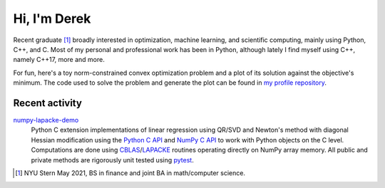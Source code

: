 .. README.rst for self-titled repo

Hi, I'm Derek
=============

Recent graduate [#]_ broadly interested in optimization, machine learning, and
scientific computing, mainly using Python, C++, and C. Most of my personal and
professional work has been in Python, although lately I find myself using C++,
namely C++17, more and more.

For fun, here's a toy norm-constrained convex optimization problem and a plot
of its solution against the objective's minimum. The code used to solve the
problem and generate the plot can be found in `my profile repository`__.

.. __: https://github.com/phetdam/phetdam

.. image:: https://raw.githubusercontent.com/phetdam/phetdam/master/
   contours.png
   :alt: contours.png

Recent activity
---------------

numpy-lapacke-demo_
   Python C extension implementations of linear regression using QR/SVD and
   Newton's method with diagonal Hessian modification using the `Python C API`_
   and `NumPy C API`_ to work with Python objects on the C level. Computations
   are done using `CBLAS`_\ /\ `LAPACKE`_ routines operating directly on NumPy
   array memory. All public and private methods are rigorously unit tested
   using `pytest`_.

.. _Python C API: https://docs.python.org/3/c-api/index.html

.. _NumPy C API: https://numpy.org/doc/stable/reference/c-api/index.html

.. _numpy-lapacke-demo: https://github.com/phetdam/numpy-lapacke-demo

.. _CBLAS: http://www.netlib.org/blas/

.. _LAPACKE: https://www.netlib.org/lapack/lapacke.html

.. _pytest: https://docs.pytest.org/en/stable/

.. [#] NYU Stern May 2021, BS in finance and joint BA in math/computer science.

